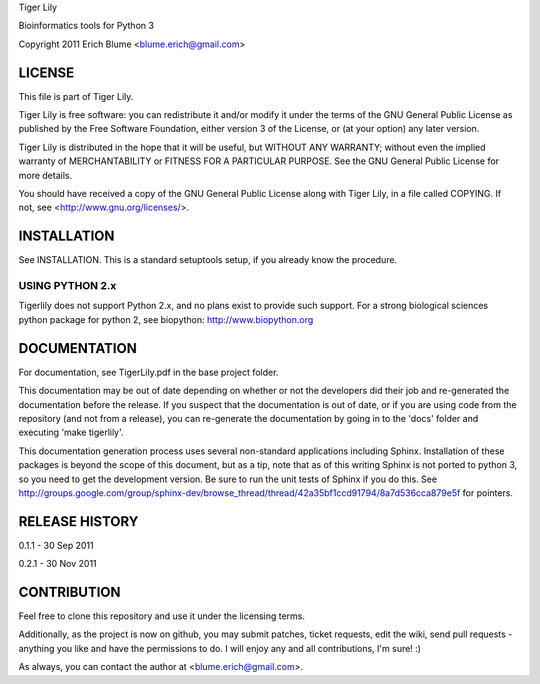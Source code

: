 Tiger Lily

Bioinformatics tools for Python 3

Copyright 2011 Erich Blume <blume.erich@gmail.com>

LICENSE
=======

This file is part of Tiger Lily.

Tiger Lily is free software: you can redistribute it and/or modify
it under the terms of the GNU General Public License as published by
the Free Software Foundation, either version 3 of the License, or
(at your option) any later version.

Tiger Lily is distributed in the hope that it will be useful,
but WITHOUT ANY WARRANTY; without even the implied warranty of
MERCHANTABILITY or FITNESS FOR A PARTICULAR PURPOSE.  See the
GNU General Public License for more details.

You should have received a copy of the GNU General Public License
along with Tiger Lily, in a file called COPYING.  If not, see
<http://www.gnu.org/licenses/>.

INSTALLATION
============

See INSTALLATION. This is a standard setuptools setup, if you already know the
procedure.

USING PYTHON 2.x
----------------

Tigerlily does not support Python 2.x, and no plans exist to provide such
support. For a strong biological sciences python package for python 2,
see biopython: http://www.biopython.org

DOCUMENTATION
=============

For documentation, see TigerLily.pdf in the base project folder.

This documentation may be out of date depending on whether or not the developers
did their job and re-generated the documentation before the release. If you
suspect that the documentation is out of date, or if you are using code from
the repository (and not from a release), you can re-generate the documentation
by going in to the 'docs' folder and executing 'make tigerlily'.

This documentation generation process uses several non-standard applications
including Sphinx. Installation of these packages is beyond the scope of this
document, but as a tip, note that as of this writing Sphinx is not ported to
python 3, so you need to get the development version. Be sure to run the unit
tests of Sphinx if you do this. See 
http://groups.google.com/group/sphinx-dev/browse_thread/thread/42a35bf1ccd91794/8a7d536cca879e5f
for pointers.

RELEASE HISTORY
===============

0.1.1 - 30 Sep 2011

0.2.1 - 30 Nov 2011

CONTRIBUTION
============

Feel free to clone this repository and use it under the licensing terms.

Additionally, as the project is now on github, you may submit patches, ticket
requests, edit the wiki, send pull requests - anything you like and have
the permissions to do. I will enjoy any and all contributions, I'm sure! :)

As always, you can contact the author at <blume.erich@gmail.com>.

